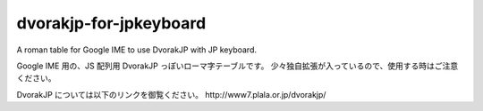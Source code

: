 #########################
 dvorakjp-for-jpkeyboard
#########################
A roman table for Google IME to use DvorakJP with JP keyboard.

Google IME 用の、JS 配列用 DvorakJP っぽいローマ字テーブルです。
少々独自拡張が入っているので、使用する時はご注意ください。

DvorakJP については以下のリンクを御覧ください。
_`http://www7.plala.or.jp/dvorakjp/`
